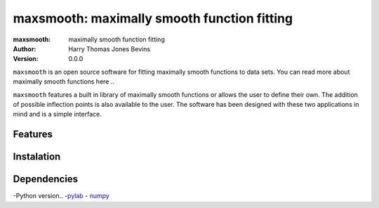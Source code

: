 ============================================
maxsmooth: maximally smooth function fitting
============================================
:maxsmooth: maximally smooth function fitting
:Author: Harry Thomas Jones Bevins
:Version: 0.0.0

``maxsmooth`` is an open source software for fitting maximally smooth functions to data sets. You can read more about maximally smooth functions here ..

``maxsmooth`` features a built in library of maximally smooth functions or allows the user to define their own. The addition of possible inflection points is also available to the user. The software has been designed with these two applications in mind and is a simple interface.

Features
--------

Instalation
-----------

Dependencies
------------

-Python version..
-`pylab <https://pypi.org/project/pylab/>`__
- `numpy <https://pypi.org/project/numpy/>`__
